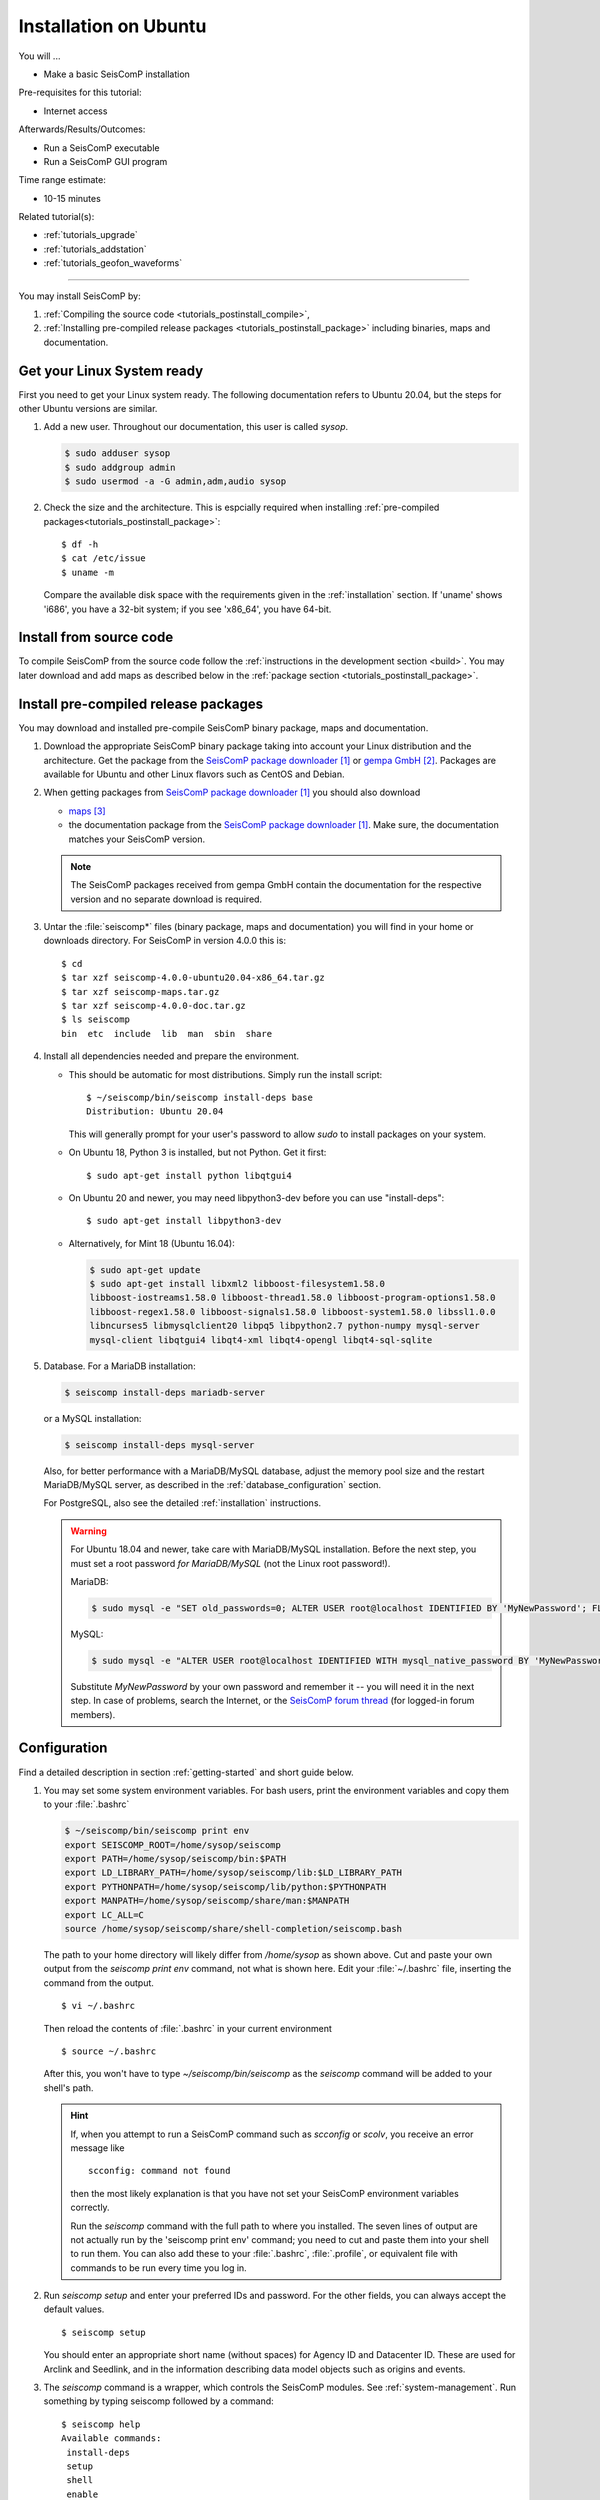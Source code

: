 .. _tutorials_postinstall:

**********************
Installation on Ubuntu
**********************

You will ...

* Make a basic SeisComP installation

Pre-requisites for this tutorial:

* Internet access

Afterwards/Results/Outcomes:

* Run a SeisComP executable
* Run a SeisComP GUI program

Time range estimate:

* 10-15 minutes

Related tutorial(s):

* :ref:`tutorials_upgrade`
* :ref:`tutorials_addstation`
* :ref:`tutorials_geofon_waveforms`

------------

You may install SeisComP by:

#. :ref:`Compiling the source code <tutorials_postinstall_compile>`,
#. :ref:`Installing pre-compiled release packages <tutorials_postinstall_package>`
   including binaries, maps and documentation.


Get your Linux System ready
===========================

First you need to get your Linux system ready.
The following documentation refers to Ubuntu 20.04,
but the steps for other Ubuntu versions are similar.

#. Add a new user. Throughout our documentation, this user is called `sysop`.

   .. code-block:: bash

      $ sudo adduser sysop
      $ sudo addgroup admin
      $ sudo usermod -a -G admin,adm,audio sysop

   .. note:

      Adding a new user is not mandatory. You can install under an existing user
      directory. Creating a new user is recommended as it allows an easy cleanup of the system later simply by
      removing the new user if needed.

#. Check the size and the architecture. This is espcially required when installing
   :ref:`pre-compiled packages<tutorials_postinstall_package>`: ::

     $ df -h
     $ cat /etc/issue
     $ uname -m

   Compare the available disk space with the requirements given in
   the :ref:`installation` section.
   If 'uname' shows 'i686', you have a 32-bit system;
   if you see 'x86_64', you have 64-bit.


.. _tutorials_postinstall_compile:

Install from source code
========================

To compile SeisComP from the source code follow the
:ref:`instructions in the development section <build>`. You may later download and add
maps as described below in the :ref:`package section <tutorials_postinstall_package>`.


.. _tutorials_postinstall_package:

Install pre-compiled release packages
=====================================

You may download and installed pre-compile SeisComP binary package, maps and documentation.

#. Download the appropriate SeisComP binary package taking into
   account your Linux distribution and the architecture.
   Get the package from the `SeisComP package downloader`_ or `gempa GmbH`_.
   Packages are available for Ubuntu and other Linux flavors such as CentOS and Debian.

#. When getting packages from `SeisComP package downloader`_ you should also download

   * `maps`_
   * the documentation package from the `SeisComP package downloader`_. Make sure,
     the documentation matches your SeisComP version.

   .. note::

      The SeisComP packages received from gempa GmbH contain the documentation
      for the respective version and no separate download is required.

#. Untar the :file:`seiscomp*` files (binary package, maps and documentation)
   you will find in your home or downloads directory. For SeisComP in version 4.0.0 this is: ::

     $ cd
     $ tar xzf seiscomp-4.0.0-ubuntu20.04-x86_64.tar.gz
     $ tar xzf seiscomp-maps.tar.gz
     $ tar xzf seiscomp-4.0.0-doc.tar.gz
     $ ls seiscomp
     bin  etc  include  lib  man  sbin  share

#. Install all dependencies needed and prepare the environment.

   * This should be automatic for most distributions.
     Simply run the install script::

       $ ~/seiscomp/bin/seiscomp install-deps base
       Distribution: Ubuntu 20.04

     This will generally prompt for your user's password to allow `sudo` to
     install packages on your system.

   * On Ubuntu 18, Python 3 is installed, but not Python.
     Get it first::

       $ sudo apt-get install python libqtgui4

   * On Ubuntu 20 and newer, you may need libpython3-dev before you can use
     "install-deps"::

       $ sudo apt-get install libpython3-dev

   * Alternatively, for Mint 18 (Ubuntu 16.04):

     .. code-block:: bash

        $ sudo apt-get update
        $ sudo apt-get install libxml2 libboost-filesystem1.58.0
        libboost-iostreams1.58.0 libboost-thread1.58.0 libboost-program-options1.58.0
        libboost-regex1.58.0 libboost-signals1.58.0 libboost-system1.58.0 libssl1.0.0
        libncurses5 libmysqlclient20 libpq5 libpython2.7 python-numpy mysql-server
        mysql-client libqtgui4 libqt4-xml libqt4-opengl libqt4-sql-sqlite


#. Database. For a MariaDB installation:

   .. code-block:: sh

      $ seiscomp install-deps mariadb-server

   or a MySQL installation:

   .. code-block:: sh

      $ seiscomp install-deps mysql-server

   Also, for better performance with a MariaDB/MySQL database,
   adjust the memory pool size and the restart MariaDB/MySQL server, as described
   in the :ref:`database_configuration` section.

   For PostgreSQL, also see the detailed :ref:`installation` instructions.

   .. warning ::

      For Ubuntu 18.04 and newer, take care with MariaDB/MySQL installation.
      Before the next step, you must set a root password *for MariaDB/MySQL*
      (not the Linux root password!).

      MariaDB:

      .. code-block:: sh

         $ sudo mysql -e "SET old_passwords=0; ALTER USER root@localhost IDENTIFIED BY 'MyNewPassword'; FLUSH PRIVILEGES;"

      MySQL:

      .. code-block:: sh

         $ sudo mysql -e "ALTER USER root@localhost IDENTIFIED WITH mysql_native_password BY 'MyNewPassword'; FLUSH PRIVILEGES;"

      Substitute *MyNewPassword* by your own password and remember it --
      you will need it in the next step.
      In case of problems, search the Internet, or the
      `SeisComP forum thread <https://forum.seiscomp.de/t/upgraded-to-ubuntu-18-04-and-i-broke-my-seiscomp3/1139>`_
      (for logged-in forum members).


Configuration
=============

Find a detailed description in section :ref:`getting-started` and short guide below.

#. You may set some system environment variables.
   For bash users, print the environment variables and copy them to your
   :file:`.bashrc`

   .. code-block:: bash

      $ ~/seiscomp/bin/seiscomp print env
      export SEISCOMP_ROOT=/home/sysop/seiscomp
      export PATH=/home/sysop/seiscomp/bin:$PATH
      export LD_LIBRARY_PATH=/home/sysop/seiscomp/lib:$LD_LIBRARY_PATH
      export PYTHONPATH=/home/sysop/seiscomp/lib/python:$PYTHONPATH
      export MANPATH=/home/sysop/seiscomp/share/man:$MANPATH
      export LC_ALL=C
      source /home/sysop/seiscomp/share/shell-completion/seiscomp.bash

   The path to your home directory will likely differ from `/home/sysop` as shown above.
   Cut and paste your own output from the
   `seiscomp print env` command, not what is shown here.
   Edit your :file:`~/.bashrc` file, inserting the command from the output. ::

      $ vi ~/.bashrc

   Then reload the contents of :file:`.bashrc` in your current environment ::

   $ source ~/.bashrc

   After this, you won't have to type `~/seiscomp/bin/seiscomp` as
   the `seiscomp` command will be added to your shell's path.

   .. hint::

      If, when you attempt to run a SeisComP command such as `scconfig` or `scolv`,
      you receive an error message like ::

         scconfig: command not found

      then the most likely explanation is that you have not set your SeisComP
      environment variables correctly.

      Run the `seiscomp` command with the full path to
      where you installed.
      The seven lines of output are not actually run by the 'seiscomp print env'
      command; you need to cut and paste them into your shell to run them.
      You can also add these to your :file:`.bashrc`, :file:`.profile`,
      or equivalent file with commands to be run every time you log in.

#. Run `seiscomp setup` and enter your preferred IDs and password. For the other
   fields, you can always accept the default values. ::

     $ seiscomp setup

   You should enter an appropriate short name (without spaces) for Agency ID and Datacenter ID.
   These are used for Arclink and Seedlink, and in the information describing data model objects such as origins and events.

#. The `seiscomp` command is a wrapper, which controls the SeisComP modules.
   See :ref:`system-management`.
   Run something by typing seiscomp followed by a command::

     $ seiscomp help
     Available commands:
      install-deps
      setup
      shell
      enable
      disable
      print
      help

     Use 'help [command]' to get more help about a command

#. Start :program:`scmaster`.
   As described in the :ref:`overview`, these are needed for
   communication between the SeisComP database and the individual
   SeisComP modules. ::

     $ seiscomp start scmaster
     starting scmaster

#. Install all dependencies needed for the GUI::

     $ seiscomp install-deps gui

#. Start the :program:`scconfig` GUI ::

     $ seiscomp exec scconfig

   Learn more about :ref:`scconfig` in this documentation.
   You should see a screen/window like this.

   .. figure:: media/postinstall_scconfig.png
      :width: 16cm
      :align: center

      First view of :ref:`scconfig` configurator.

#. Run :program:`scrttv` ::

     $ seiscomp exec scrttv

   After seeing the SeisComP splash screen,
   you'll likely get an error message "Could not read inventory (NULL)".
   After a new installation, that's okay.
   Click that box away, and you'll see a screen with
   "Enabled", and "Disabled" tabs, and time along bottom axis as in the figure below.
   To see stations and data you will later need to :ref:`add inventory <tutorials_addstation>`
   and :ref:`waveforms <tutorials_geofon_waveforms>` to your system.

   .. figure:: media/postinstall_scrttv.png
      :width: 14.6cm
      :align: center

      First view of the :ref:`scconfig` configuration tool.


Congratulations, you're done with this tutorial.


References
==========

.. target-notes::

.. _`SeisComP package downloader` : https://www.seiscomp.de/downloader/
.. _`gempa GmbH` : https://www.gempa.de/
.. _`maps` : https://www.seiscomp.de/downloader/seiscomp-maps.tar.gz
.. _`new SeisComP license scheme` : https://www.seiscomp.de/doc/base/license.html
